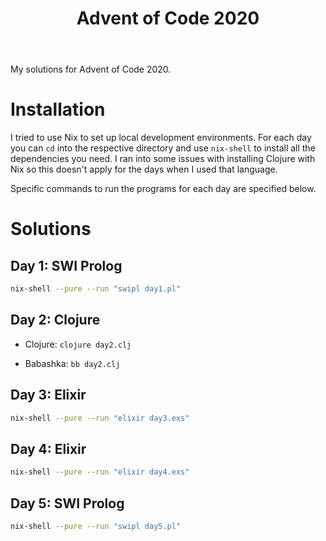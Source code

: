#+TITLE: Advent of Code 2020

My solutions for Advent of Code 2020.

* Installation

I tried to use Nix to set up local development environments. For each day you can ~cd~ into the respective directory and use ~nix-shell~ to install all the dependencies you need. I ran into some issues with installing Clojure with Nix so this doesn't apply for the days when I used that language.

Specific commands to run the programs for each day are specified below.

* Solutions

** Day 1: SWI Prolog

#+begin_src sh
nix-shell --pure --run "swipl day1.pl"
#+end_src

** Day 2: Clojure

- Clojure: ~clojure day2.clj~

- Babashka: ~bb day2.clj~

** Day 3: Elixir

#+begin_src sh
nix-shell --pure --run "elixir day3.exs"
#+end_src

** Day 4: Elixir

#+begin_src sh
nix-shell --pure --run "elixir day4.exs"
#+end_src

** Day 5: SWI Prolog

#+begin_src sh
nix-shell --pure --run "swipl day5.pl"
#+end_src
